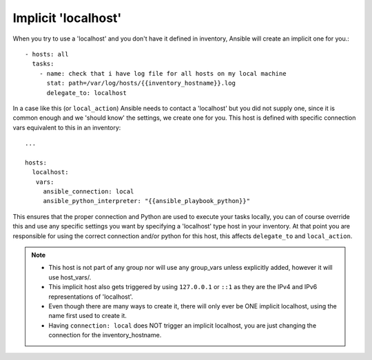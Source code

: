 .. _implicit_localhost:

Implicit 'localhost'
====================

When you try to use a 'localhost' and you don't have it defined in inventory, Ansible will create an implicit one for you.::

    - hosts: all
      tasks:
        - name: check that i have log file for all hosts on my local machine
          stat: path=/var/log/hosts/{{inventory_hostname}}.log
          delegate_to: localhost

In a case like this (or ``local_action``) Ansible needs to contact a 'localhost' but you did not supply one,
since it is common enough and we 'should know' the settings, we create one for you.
This host is defined with specific connection vars equivalent to this in an inventory::

   ...

   hosts:
     localhost:
      vars:
        ansible_connection: local
        ansible_python_interpreter: "{{ansible_playbook_python}}"

This ensures that the proper connection and Python are used to execute your tasks locally,
you can of course override this and use any specific settings you want by specifying a 'localhost' type host in your inventory.
At that point you are responsible for using the correct connection and/or python for this host, this affects ``delegate_to`` and ``local_action``.

.. note::
  - This host is not part of any group nor will use any group_vars unless explicitly added, however it will use host_vars/.
  - This implicit host also gets triggered by using ``127.0.0.1`` or ``::1`` as they are the IPv4 and IPv6 representations of 'localhost'.
  - Even though there are many ways to create it, there will only ever be ONE implicit localhost, using the name first used to create it.
  - Having ``connection: local`` does NOT trigger an implicit localhost, you are just changing the connection for the inventory_hostname.
